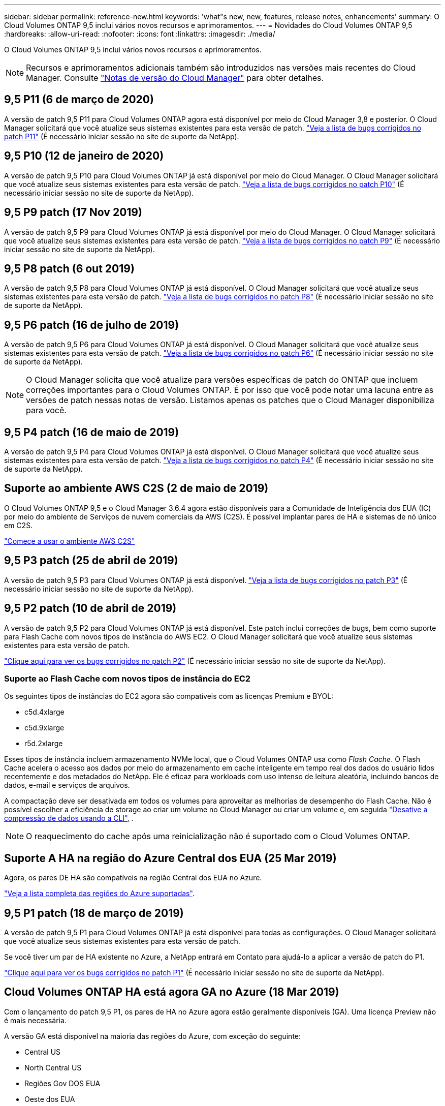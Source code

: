 ---
sidebar: sidebar 
permalink: reference-new.html 
keywords: 'what"s new, new, features, release notes, enhancements' 
summary: O Cloud Volumes ONTAP 9,5 inclui vários novos recursos e aprimoramentos. 
---
= Novidades do Cloud Volumes ONTAP 9,5
:hardbreaks:
:allow-uri-read: 
:nofooter: 
:icons: font
:linkattrs: 
:imagesdir: ./media/


[role="lead"]
O Cloud Volumes ONTAP 9,5 inclui vários novos recursos e aprimoramentos.


NOTE: Recursos e aprimoramentos adicionais também são introduzidos nas versões mais recentes do Cloud Manager. Consulte https://docs.netapp.com/us-en/bluexp-cloud-volumes-ontap/whats-new.html["Notas de versão do Cloud Manager"^] para obter detalhes.



== 9,5 P11 (6 de março de 2020)

A versão de patch 9,5 P11 para Cloud Volumes ONTAP agora está disponível por meio do Cloud Manager 3,8 e posterior. O Cloud Manager solicitará que você atualize seus sistemas existentes para esta versão de patch. https://mysupport.netapp.com/site/products/all/details/cloud-volumes-ontap/downloads-tab/download/62632/9.5P11["Veja a lista de bugs corrigidos no patch P11"^] (É necessário iniciar sessão no site de suporte da NetApp).



== 9,5 P10 (12 de janeiro de 2020)

A versão de patch 9,5 P10 para Cloud Volumes ONTAP já está disponível por meio do Cloud Manager. O Cloud Manager solicitará que você atualize seus sistemas existentes para esta versão de patch. https://mysupport.netapp.com/site/products/all/details/cloud-volumes-ontap/downloads-tab/download/62632/9.5P10["Veja a lista de bugs corrigidos no patch P10"^] (É necessário iniciar sessão no site de suporte da NetApp).



== 9,5 P9 patch (17 Nov 2019)

A versão de patch 9,5 P9 para Cloud Volumes ONTAP já está disponível por meio do Cloud Manager. O Cloud Manager solicitará que você atualize seus sistemas existentes para esta versão de patch. https://mysupport.netapp.com/site/products/all/details/cloud-volumes-ontap/downloads-tab/download/62632/9.5P9["Veja a lista de bugs corrigidos no patch P9"^] (É necessário iniciar sessão no site de suporte da NetApp).



== 9,5 P8 patch (6 out 2019)

A versão de patch 9,5 P8 para Cloud Volumes ONTAP já está disponível. O Cloud Manager solicitará que você atualize seus sistemas existentes para esta versão de patch. https://mysupport.netapp.com/site/products/all/details/cloud-volumes-ontap/downloads-tab/download/62632/9.5P8["Veja a lista de bugs corrigidos no patch P8"^] (É necessário iniciar sessão no site de suporte da NetApp).



== 9,5 P6 patch (16 de julho de 2019)

A versão de patch 9,5 P6 para Cloud Volumes ONTAP já está disponível. O Cloud Manager solicitará que você atualize seus sistemas existentes para esta versão de patch. https://mysupport.netapp.com/site/products/all/details/cloud-volumes-ontap/downloads-tab/download/62632/9.5P6["Veja a lista de bugs corrigidos no patch P6"^] (É necessário iniciar sessão no site de suporte da NetApp).


NOTE: O Cloud Manager solicita que você atualize para versões específicas de patch do ONTAP que incluem correções importantes para o Cloud Volumes ONTAP. É por isso que você pode notar uma lacuna entre as versões de patch nessas notas de versão. Listamos apenas os patches que o Cloud Manager disponibiliza para você.



== 9,5 P4 patch (16 de maio de 2019)

A versão de patch 9,5 P4 para Cloud Volumes ONTAP já está disponível. O Cloud Manager solicitará que você atualize seus sistemas existentes para esta versão de patch. https://mysupport.netapp.com/site/products/all/details/cloud-volumes-ontap/downloads-tab/download/62632/9.5P4["Veja a lista de bugs corrigidos no patch P4"^] (É necessário iniciar sessão no site de suporte da NetApp).



== Suporte ao ambiente AWS C2S (2 de maio de 2019)

O Cloud Volumes ONTAP 9,5 e o Cloud Manager 3.6.4 agora estão disponíveis para a Comunidade de Inteligência dos EUA (IC) por meio do ambiente de Serviços de nuvem comerciais da AWS (C2S). É possível implantar pares de HA e sistemas de nó único em C2S.

https://docs.netapp.com/us-en/bluexp-cloud-volumes-ontap/task-getting-started-aws-c2s.html["Comece a usar o ambiente AWS C2S"^]



== 9,5 P3 patch (25 de abril de 2019)

A versão de patch 9,5 P3 para Cloud Volumes ONTAP já está disponível. https://mysupport.netapp.com/site/products/all/details/cloud-volumes-ontap/downloads-tab/download/62632/9.5P3["Veja a lista de bugs corrigidos no patch P3"^] (É necessário iniciar sessão no site de suporte da NetApp).



== 9,5 P2 patch (10 de abril de 2019)

A versão de patch 9,5 P2 para Cloud Volumes ONTAP já está disponível. Este patch inclui correções de bugs, bem como suporte para Flash Cache com novos tipos de instância do AWS EC2. O Cloud Manager solicitará que você atualize seus sistemas existentes para esta versão de patch.

https://mysupport.netapp.com/site/products/all/details/cloud-volumes-ontap/downloads-tab/download/62632/9.5P2["Clique aqui para ver os bugs corrigidos no patch P2"^] (É necessário iniciar sessão no site de suporte da NetApp).



=== Suporte ao Flash Cache com novos tipos de instância do EC2

Os seguintes tipos de instâncias do EC2 agora são compatíveis com as licenças Premium e BYOL:

* c5d.4xlarge
* c5d.9xlarge
* r5d.2xlarge


Esses tipos de instância incluem armazenamento NVMe local, que o Cloud Volumes ONTAP usa como _Flash Cache_. O Flash Cache acelera o acesso aos dados por meio do armazenamento em cache inteligente em tempo real dos dados do usuário lidos recentemente e dos metadados do NetApp. Ele é eficaz para workloads com uso intenso de leitura aleatória, incluindo bancos de dados, e-mail e serviços de arquivos.

A compactação deve ser desativada em todos os volumes para aproveitar as melhorias de desempenho do Flash Cache. Não é possível escolher a eficiência de storage ao criar um volume no Cloud Manager ou criar um volume e, em seguida http://docs.netapp.com/ontap-9/topic/com.netapp.doc.dot-cm-vsmg/GUID-8508A4CB-DB43-4D0D-97EB-859F58B29054.html["Desative a compressão de dados usando a CLI"^], .


NOTE: O reaquecimento do cache após uma reinicialização não é suportado com o Cloud Volumes ONTAP.



== Suporte A HA na região do Azure Central dos EUA (25 Mar 2019)

Agora, os pares DE HA são compatíveis na região Central dos EUA no Azure.

https://bluexp.netapp.com/cloud-volumes-global-regions["Veja a lista completa das regiões do Azure suportadas"^].



== 9,5 P1 patch (18 de março de 2019)

A versão de patch 9,5 P1 para Cloud Volumes ONTAP já está disponível para todas as configurações. O Cloud Manager solicitará que você atualize seus sistemas existentes para esta versão de patch.

Se você tiver um par de HA existente no Azure, a NetApp entrará em Contato para ajudá-lo a aplicar a versão de patch do P1.

https://mysupport.netapp.com/site/products/all/details/cloud-volumes-ontap/downloads-tab/download/62632/9.5P1["Clique aqui para ver os bugs corrigidos no patch P1"^] (É necessário iniciar sessão no site de suporte da NetApp).



== Cloud Volumes ONTAP HA está agora GA no Azure (18 Mar 2019)

Com o lançamento do patch 9,5 P1, os pares de HA no Azure agora estão geralmente disponíveis (GA). Uma licença Preview não é mais necessária.

A versão GA está disponível na maioria das regiões do Azure, com exceção do seguinte:

* Central US
* North Central US
* Regiões Gov DOS EUA
* Oeste dos EUA
* West Central US


A manutenção nessas regiões pode impedir a criação de Cloud Volumes ONTAP e impedir a ocorrência de failover. Planejamos apoiar essas regiões assim que a manutenção for concluída.

https://bluexp.netapp.com/cloud-volumes-global-regions["Veja uma lista completa das regiões do Azure suportadas"^].



== 9,5 GA para AWS e Azure (4 fev 2019)

A versão de disponibilidade geral (GA) do Cloud Volumes ONTAP 9,5 agora está disponível na AWS e no Microsoft Azure (para sistemas de nó único somente no Azure). A versão GA inclui correções de estabilidade, recursos novos e obsoletos na AWS e uma alteração nos limites de capacidade do sistema.



=== Limite de capacidade de 368 TB para todas as configurações Premium e BYOL

O limite de capacidade do sistema para o Cloud Volumes ONTAP Premium e BYOL agora tem 368 TB em todas as configurações: Nó único e HA na AWS e no Azure.

Para algumas configurações, os limites de disco impedem que você alcance o limite de capacidade de 368 TB usando discos sozinhos. Nesses casos, você pode alcançar o limite de capacidade de 368 TB em https://docs.netapp.com/us-en/bluexp-cloud-volumes-ontap/concept-data-tiering.html["disposição em camadas dos dados inativos no storage de objetos"^]. Por exemplo, um sistema de nó único no Azure poderia ter 252 TB de capacidade baseada em disco, o que permitiria até 116 TB de dados inativos no armazenamento Blob do Azure.

Para obter informações sobre limites de disco, link:reference-storage-limits.html["limites de armazenamento"]consulte .



=== Suporte para instâncias M5 e R5 na AWS

O Cloud Volumes ONTAP agora oferece suporte a vários tipos de instâncias nas famílias M5 e R5:

[cols="4*"]
|===
| Explore | Padrão | Premium | BYOL 


| m5.xlarge  a| 
* m5.2xlarge
* r5.xlarge

 a| 
* m5.4xlarge
* r5.2xlarge

 a| 
* m5.xlarge
* m5.2xlarge
* m5.4xlarge
* r5.xlarge
* r5.2xlarge


|===
Essas instâncias usam um hipervisor baseado na tecnologia KVM. Como resultado, as instâncias oferecem suporte a um número menor de discos de dados do que outros tipos de instância: Até 24 discos de dados para sistemas de nó único e 21 discos de dados para pares de HA. link:reference-storage-limits.html["Saiba mais sobre os limites de armazenamento"].

Saiba mais sobre https://aws.amazon.com/ec2/instance-types/m5/["Instâncias do M5"^] e https://aws.amazon.com/ec2/instance-types/r5/["Instâncias do R5"^].



=== Suporte para criptografia de volume NetApp na AWS

https://www.netapp.com/pdf.html?item=/media/17070-ds-3899.pdf["Criptografia de volume NetApp (NVE)"^] é uma tecnologia baseada em software para criptografar dados em repouso um volume de cada vez. Os dados, as cópias Snapshot e os metadados são criptografados. O acesso aos dados é dado por uma chave exclusiva XTS-AES-256, uma por volume.

Neste momento, o Cloud Volumes ONTAP suporta encriptação de volume NetApp com um servidor de gestão de chaves externo. Um Gerenciador de chaves integrado não é suportado. Você pode encontrar os principais gerentes suportados na http://mysupport.netapp.com/matrix["Ferramenta de Matriz de interoperabilidade do NetApp"^] solução *Key Managers*.

Você precisa configurar a criptografia de volume do NetApp a partir da CLI. Em seguida, você pode usar a CLI ou o System Manager para habilitar a criptografia em volumes específicos. O Cloud Manager não oferece suporte à criptografia de volume NetApp a partir de sua interface de usuário e de suas APIs.

https://docs.netapp.com/us-en/bluexp-cloud-volumes-ontap/task-encrypting-volumes.html["Saiba como configurar a encriptação de volume do NetApp"^]


NOTE: A criptografia de volume do NetApp é uma tecnologia de criptografia diferente da criptografia Cloud Volumes ONTAP, que criptografou dados no nível agregado e agora está obsoleta. Não é possível fazer uma atualização entre essas duas tecnologias de criptografia. Consulte <<Recursos obsoletos na AWS>> para obter mais informações.



=== Recursos obsoletos na AWS

Dois recursos não são mais suportados na versão 9,5.



==== A criptografia no nível de agregado do Cloud Volumes ONTAP agora só oferece suporte à criptografia nativa de discos da AWS

A criptografia de dados em repouso de agregados que usam gerenciadores de chaves externos não é mais suportada. Se você estiver usando esse recurso e quiser atualizar, será necessário iniciar um novo sistema 9,5 e, em seguida, https://docs.netapp.com/us-en/bluexp-replication/task-replicating-data.html["replique dados"] para esse sistema.

A criptografia de dados em repouso ainda é suportada por outros métodos. Você pode criptografar dados usando o NetApp volume Encryption ou usando o AWS Key Management Service (KMS). https://docs.netapp.com/us-en/bluexp-cloud-volumes-ontap/concept-security.html["Saiba mais sobre criptografia de dados em repouso"^].



==== c4,2xlarge já não é suportado

O tipo de instância c4,2xlarge não é suportado com a versão 9,5. Se você estiver usando esse tipo de instância, primeiro você deve https://docs.netapp.com/us-en/bluexp-cloud-volumes-ontap/task-change-ec2-instance.html["mude para um novo tipo de instância"] atualizar para a versão 9,5.



== 9,5 RC1 para Azure (4 dez 2018)

O Cloud Volumes ONTAP 9,5 RC1 já está disponível no Microsoft Azure. A versão 9,5 estará disponível na AWS posteriormente.



=== Visualização de pares de alta disponibilidade (HA) no Microsoft Azure

Uma prévia dos pares de HA do Cloud Volumes ONTAP no Microsoft Azure já está disponível. Um par de HA fornece confiabilidade empresarial e operações contínuas em caso de falhas no seu ambiente de nuvem. Semelhante a um cluster ONTAP físico, o storage em um par de HA do Azure é compartilhado entre os dois nós.

Os pares DE HA no Azure estão disponíveis como pré-visualização. Você pode solicitar uma licença de pré-visualização entrando em Contato conosco em ng-Cloud-volume-ONTAP-preview at NetApp.com.

https://docs.netapp.com/us-en/bluexp-cloud-volumes-ontap/concept-ha-azure.html["Saiba mais sobre pares de HA no Azure"^].



=== Melhor desempenho de rede no Azure

Os sistemas Cloud Volumes ONTAP agora estão habilitados com https://docs.microsoft.com/en-us/azure/virtual-network/create-vm-accelerated-networking-cli["Rede acelerada"^] no Azure. O Cloud Manager permite a rede acelerada quando você faz a atualização para o 9,5 e quando você implementa novos sistemas 9,5.



=== Suporte para novas regiões do Azure

Agora você pode implantar o Cloud Volumes ONTAP na região França Central.



=== Suporte para criptografia de volume NetApp no Azure

https://www.netapp.com/pdf.html?item=/media/17070-ds-3899.pdf["Criptografia de volume NetApp (NVE)"^] é uma tecnologia baseada em software para criptografar dados em repouso um volume de cada vez. Os dados, as cópias Snapshot e os metadados são criptografados. O acesso aos dados é dado por uma chave exclusiva XTS-AES-256, uma por volume.

Neste momento, o Cloud Volumes ONTAP suporta encriptação de volume NetApp com um servidor de gestão de chaves externo. Um Gerenciador de chaves integrado não é suportado. Você pode encontrar os principais gerentes suportados na http://mysupport.netapp.com/matrix["Ferramenta de Matriz de interoperabilidade do NetApp"^] solução *Key Managers*.

Você precisa configurar a criptografia de volume do NetApp a partir da CLI. Em seguida, você pode usar a CLI ou o System Manager para habilitar a criptografia em volumes específicos. No momento, o Gerenciador de nuvem não oferece suporte à criptografia de volume do NetApp.

https://docs.netapp.com/us-en/bluexp-cloud-volumes-ontap/task-encrypting-volumes.html["Saiba como configurar a encriptação de volume do NetApp"^]



== Notas de atualização

* As atualizações do Cloud Volumes ONTAP devem ser concluídas a partir do Cloud Manager. Você não deve atualizar o Cloud Volumes ONTAP usando o Gerenciador de sistema ou a CLI. Isso pode afetar a estabilidade do sistema.
* Você pode atualizar para o Cloud Volumes ONTAP 9,5 a partir da versão 9,4.
* A atualização de um sistema de nó único leva o sistema off-line por até 25 minutos, durante os quais a e/S é interrompida.
* A atualização de um par de HA não causa interrupções e e/S é ininterrupta. Durante esse processo de atualização sem interrupções, cada nó é atualizado em conjunto para continuar fornecendo e/S aos clientes.

